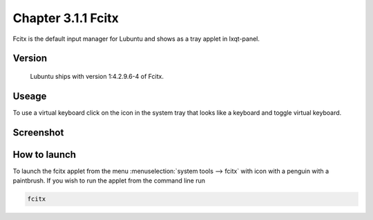 Chapter 3.1.1 Fcitx
===================

Fcitx is the default input manager for Lubuntu and shows as a tray applet in lxqt-panel. 

Version
-------
 Lubuntu ships with version 1:4.2.9.6-4 of Fcitx. 

Useage
------
To use a virtual keyboard click on the icon in the system tray that looks like a keyboard and toggle virtual keyboard. 

Screenshot
----------

.. image:: fcitx.png

How to launch
-------------
To launch the fcitx applet from the menu :menuselection:`system tools --> fcitx` with icon with a penguin with a paintbrush. If you wish to run the applet from the command line run 

.. code:: 

   fcitx


